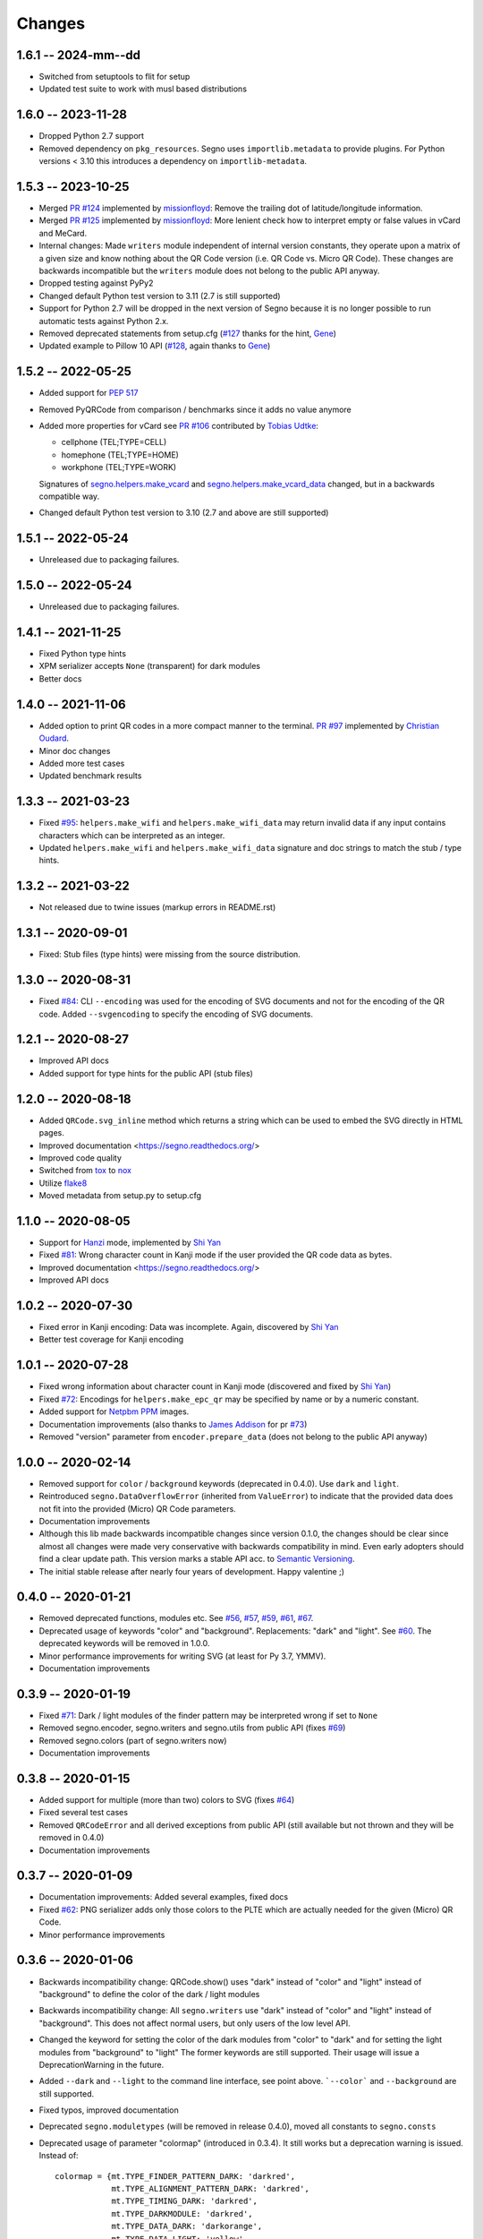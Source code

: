 Changes
=======

1.6.1 -- 2024-mm--dd
--------------------
* Switched from setuptools to flit for setup
* Updated test suite to work with musl based distributions


1.6.0 -- 2023-11-28
-------------------
* Dropped Python 2.7 support
* Removed dependency on ``pkg_resources``. Segno uses ``importlib.metadata``
  to provide plugins. For Python versions < 3.10 this introduces a dependency
  on ``importlib-metadata``.


1.5.3 -- 2023-10-25
-------------------
* Merged `PR #124 <https://github.com/heuer/segno/pull/124>`_ implemented by
  `missionfloyd <https://github.com/missionfloyd>`_: 
  Remove the trailing dot of latitude/longitude information. 
* Merged `PR #125 <https://github.com/heuer/segno/pull/125>`_ implemented by
  `missionfloyd <https://github.com/missionfloyd>`_: 
  More lenient check how to interpret empty or false values in vCard and MeCard.
* Internal changes: Made ``writers`` module independent of internal version constants,
  they operate upon a matrix of a given size and know nothing about the QR Code version
  (i.e. QR Code vs. Micro QR Code). These changes are backwards incompatible but the
  ``writers`` module does not belong to the public API anyway.
* Dropped testing against PyPy2
* Changed default Python test version to 3.11 (2.7 is still supported)
* Support for Python 2.7 will be dropped in the next version of Segno because it is
  no longer possible to run automatic tests against Python 2.x.
* Removed deprecated statements from setup.cfg (`#127 <https://github.com/heuer/segno/issues/127>`_
  thanks for the hint, `Gene <https://github.com/gene-git>`_)
* Updated example to Pillow 10 API (`#128 <https://github.com/heuer/segno/issues/128>`_,
  again thanks to `Gene <https://github.com/gene-git>`_)


1.5.2 -- 2022-05-25
-------------------
* Added support for `PEP 517 <https://www.python.org/dev/peps/pep-0517/>`_
* Removed PyQRCode from comparison / benchmarks since it adds no value anymore
* Added more properties for vCard
  see `PR #106 <https://github.com/heuer/segno/pull/106>`_ contributed by
  `Tobias Udtke <https://github.com/DerBiasto>`_:

  - cellphone (TEL;TYPE=CELL)
  - homephone (TEL;TYPE=HOME)
  - workphone (TEL;TYPE=WORK)

  Signatures of `segno.helpers.make_vcard <https://segno.readthedocs.io/en/latest/api.html#segno.helpers.make_vcard>`_
  and `segno.helpers.make_vcard_data <https://segno.readthedocs.io/en/latest/api.html#segno.helpers.make_vcard_data>`_
  changed, but in a backwards compatible way.
* Changed default Python test version to 3.10 (2.7 and above are still supported)


1.5.1 -- 2022-05-24
-------------------
* Unreleased due to packaging failures.


1.5.0 -- 2022-05-24
-------------------
* Unreleased due to packaging failures.


1.4.1 -- 2021-11-25
-------------------
* Fixed Python type hints
* XPM serializer accepts ``None`` (transparent) for dark modules
* Better docs


1.4.0 -- 2021-11-06
-------------------
* Added option to print QR codes in a more compact manner to the terminal.
  `PR #97 <https://github.com/heuer/segno/pull/97>`_ implemented by
  `Christian Oudard <https://github.com/christian-oudard>`_.
* Minor doc changes
* Added more test cases
* Updated benchmark results


1.3.3 -- 2021-03-23
-------------------
* Fixed `#95 <https://github.com/heuer/segno/issues/95>`_:
  ``helpers.make_wifi`` and ``helpers.make_wifi_data`` may return
  invalid data if any input contains characters which can be
  interpreted as an integer.
* Updated ``helpers.make_wifi`` and ``helpers.make_wifi_data``
  signature and doc strings to match the stub / type hints.


1.3.2 -- 2021-03-22
-------------------
* Not released due to twine issues (markup errors in README.rst)


1.3.1 -- 2020-09-01
-------------------
* Fixed: Stub files (type hints) were missing from the source distribution.


1.3.0 -- 2020-08-31
-------------------
* Fixed `#84 <https://github.com/heuer/segno/issues/84>`_:
  CLI ``--encoding`` was used for the encoding of SVG documents and not
  for the encoding of the QR code.
  Added ``--svgencoding`` to specify the encoding of SVG documents.


1.2.1 -- 2020-08-27
-------------------
* Improved API docs
* Added support for type hints for the public API (stub files)


1.2.0 -- 2020-08-18
-------------------
* Added ``QRCode.svg_inline`` method which returns a string which
  can be used to embed the SVG directly in HTML pages.
* Improved documentation <https://segno.readthedocs.org/>
* Improved code quality
* Switched from `tox <https://pypi.org/project/tox/>`_ to
  `nox <https://pypi.org/project/nox/>`_
* Utilize `flake8 <https://pypi.org/project/flake8/>`_
* Moved metadata from setup.py to setup.cfg


1.1.0 -- 2020-08-05
-------------------
* Support for `Hanzi <https://en.wikipedia.org/wiki/Chinese_characters>`_ mode,
  implemented by `Shi Yan <https://github.com/neycyanshi>`_
* Fixed `#81 <https://github.com/heuer/segno/issues/81>`_:
  Wrong character count in Kanji mode if the user provided the QR code data
  as bytes.
* Improved documentation <https://segno.readthedocs.org/>
* Improved API docs


1.0.2 -- 2020-07-30
-------------------
* Fixed error in Kanji encoding: Data was incomplete.
  Again, discovered by `Shi Yan <https://github.com/neycyanshi>`_
* Better test coverage for Kanji encoding


1.0.1 -- 2020-07-28
-------------------
* Fixed wrong information about character count in Kanji mode
  (discovered and fixed by `Shi Yan <https://github.com/neycyanshi>`_)
* Fixed `#72 <https://github.com/heuer/segno/issues/72>`_:
  Encodings for ``helpers.make_epc_qr`` may be specified by name or
  by a numeric constant.
* Added support for `Netpbm PPM <http://netpbm.sourceforge.net/doc/ppm.html>`_ images.
* Documentation improvements (also thanks to `James Addison <https://github.com/jayaddison>`_
  for pr `#73 <https://github.com/heuer/segno/pull/73>`_)
* Removed "version" parameter from ``encoder.prepare_data`` (does not belong to
  the public API anyway)


1.0.0 -- 2020-02-14
-------------------
* Removed support for ``color`` / ``background`` keywords (deprecated in 0.4.0).
  Use ``dark`` and ``light``.
* Reintroduced ``segno.DataOverflowError`` (inherited from ``ValueError``) to
  indicate that the provided data does not fit into the provided (Micro) QR Code
  parameters.
* Documentation improvements
* Although this lib made backwards incompatible changes since version 0.1.0,
  the changes should be clear since almost all changes were made
  very conservative with backwards compatibility in mind.
  Even early adopters should find a clear update path.
  This version marks a stable API acc. to `Semantic Versioning <https://semver.org/>`_.
* The initial stable release after nearly four years of development. Happy
  valentine ;)


0.4.0 -- 2020-01-21
-------------------
* Removed deprecated functions, modules etc. See `#56 <https://github.com/heuer/segno/issues/56>`_,
  `#57 <https://github.com/heuer/segno/issues/57>`_, `#59 <https://github.com/heuer/segno/issues/59>`_,
  `#61 <https://github.com/heuer/segno/issues/61>`_, `#67 <https://github.com/heuer/segno/issues/67>`_.
* Deprecated usage of keywords "color" and "background". Replacements: "dark"
  and "light". See `#60 <https://github.com/heuer/segno/issues/60>`_. The deprecated keywords will be removed in 1.0.0.
* Minor performance improvements for writing SVG (at least for Py 3.7, YMMV).
* Documentation improvements


0.3.9 -- 2020-01-19
-------------------
* Fixed `#71 <https://github.com/heuer/segno/issues/71>`_: Dark / light
  modules of the finder pattern may be interpreted wrong if set to ``None``
* Removed segno.encoder, segno.writers and segno.utils from public API (fixes
  `#69 <https://github.com/heuer/segno/issues/69>`_)
* Removed segno.colors (part of segno.writers now)
* Documentation improvements


0.3.8 -- 2020-01-15
-------------------
* Added support for multiple (more than two) colors to SVG
  (fixes `#64 <https://github.com/heuer/segno/issues/64>`_)
* Fixed several test cases
* Removed ``QRCodeError`` and all derived exceptions from public API (still
  available but not thrown and they will be removed in 0.4.0)
* Documentation improvements


0.3.7 -- 2020-01-09
-------------------
* Documentation improvements: Added several examples, fixed docs
* Fixed `#62 <https://github.com/heuer/segno/issues/62>`_:
  PNG serializer adds only those colors to the PLTE which are
  actually needed for the given (Micro) QR Code.
* Minor performance improvements


0.3.6 -- 2020-01-06
-------------------
* Backwards incompatibility change: QRCode.show() uses "dark" instead of
  "color" and "light" instead of "background" to define the color of
  the dark / light modules
* Backwards incompatibility change: All ``segno.writers`` use "dark" instead of
  "color" and "light" instead of "background". This does not affect normal users,
  but only users of the low level API.
* Changed the keyword for setting the color of the dark modules from
  "color" to "dark" and for setting the light modules from "background"
  to "light"
  The former keywords are still supported. Their usage will issue a
  DeprecationWarning in the future.
* Added ``--dark`` and ``--light`` to the command line interface, see point
  above. ```--color``` and ``--background`` are still supported.
* Fixed typos, improved documentation
* Deprecated ``segno.moduletypes`` (will be removed in release 0.4.0),
  moved all constants to ``segno.consts``
* Deprecated usage of parameter "colormap" (introduced in 0.3.4). It still
  works but a deprecation warning is issued.
  Instead of::

      colormap = {mt.TYPE_FINDER_PATTERN_DARK: 'darkred',
                  mt.TYPE_ALIGNMENT_PATTERN_DARK: 'darkred',
                  mt.TYPE_TIMING_DARK: 'darkred',
                  mt.TYPE_DARKMODULE: 'darkred',
                  mt.TYPE_DATA_DARK: 'darkorange',
                  mt.TYPE_DATA_LIGHT: 'yellow',
                  mt.TYPE_FORMAT_DARK: 'darkred'}

      qr.save('qrcode.png', scale=5, colormap=colormap)

  use::

      qr.save('qrcode.png', scale=5, dark='darkred', data_dark='darkorange',
              data_light='yellow')

  See `Colorful QR Codes <https://segno.readthedocs.io/en/stable/colorful-qrcodes.html>`_
  for a description of available module names.


0.3.5 -- 2020-01-03
-------------------
* Added support for colorful (more than two colors) QR Codes to the CLI script
  (fixes `#58 <https://github.com/heuer/segno/issues/58>`_).
* Fixed Read the Docs build
* Improved documentation
* Minor performance and code improvements.


0.3.4 -- 2020-01-02
-------------------
* Fixed issue `#54 <https://github.com/heuer/segno/issues/54>`_:
  After last change (see 0.3.3), white background with transparent
  QR Code did not work. Enhanced test suite to cover all possible inputs
  for PNG grayscale mode
* Removed interpretation of ``addad`` from PNG serializer.
  Contradicts the claim to create small images by default.
  It still belongs to the function signature but will be removed in release 0.4.0
* The option ``--no-ad`` (CLI) is still available but ignored and will be removed
  in release 0.4.0. Removed the option from man page.
* Added option to PNG serializer to provide more than two colors. Each module
  type may have its own color.
* Added support for EPC QR Codes.
* Fixed bug in ``helpers.make_vcard_data`` function (the "source" URL was not
  used, but the usual URL was added to the SOURCE field)
* Better test coverage for the ``segno.helpers`` module


0.3.3 -- 2019-12-29
-------------------
* Fixed issue `#54 <https://github.com/heuer/segno/issues/54>`_:
  PNGs with white color and transparent background were rendered
  as transparent PNG with a *black* QR Code.
* Removed test environments CPython 3.4 and 3.6 from tox
* Improved documentation
* Refactored source code
* Added test cases
* Fixed bugs in ``helpers.make_vcard_data`` function
  (superfluous semicolon in birthday line, check geo coordinates)
* Renamed ``utils.matrix_iter_detail`` into ``utils.matrix_iter_verbose``.
  Kept ``matrix_iter_detail`` for backwards compatibility (deprecated, will be
  removed in release 0.4.0)
* Moved module constants from ``segno.utils`` into ``segno.moduletypes``,
  Constants from ``segno.utils`` will be removed in release 0.4.0.
* Added option ``verbose`` (default: ``False``) to ``segno.QRCode.matrix_iter()``
  which returns an iterator which provides information about the module type
  (i.e. quiet zone, dark data module, light data module).


0.3.2 -- 2019-07-15
-------------------
* Performance improvements
* Added man page for the CLI (fixes `#41 <https://github.com/heuer/segno/issues/41>`_)
* Added more documentation and examples
* Fixed missing charts of <https://segno.readthedocs.io/en/stable/comparison-qrcode-libs.html>
* Added PyQRCodeNG <https://pypi.org/project/PyQRCodeNG/> to comparison table
* Updated CSS for a better layout of tables with a lot of content
* Removed deprecated functions ``encoder.score_n1``, ``encoder.score_n2``,
  ``encoder.score_n3``, and ``encoder.score_n4`` (they didn't belong to the
  public API anyway)
* Fixed Read the Docs build


0.3.1 -- 2019-07-15
-------------------
* See 0.3.2


0.3.0 -- 2019-06-25
-------------------
* Performance improvements (evaluation of mask scores)
* Faster PNG output
* Faster ``utils.matrix_iter`` (which improves several writers, i.e. PNG)
* Deprecation of ``encoder.score_n1``, ``encoder.score_n2``, ``encoder.score_n3``,
  and ``encoder.score_n4``.
  Use ``encoder.mask_scores`` or ``encoder.evaluate_mask``.


0.2.9 -- 2019-04-24
-------------------
* Fixed typos
* PDF serializer: Added support for stroke and background color,
  initial code contributed by `Serge Morel <https://github.com/Vluf>`_
  (pr `#52 <https://github.com/heuer/segno/pull/52>`_).


0.2.8 -- 2018-10-17
-------------------
* Fixed `#45 <https://github.com/heuer/segno/issues/45>`_:
  CLI does not raise exceptions but indicates errors with return code 1 and
  writes the error message to ``sys.stderr``
* Added experimental ``utils.matrix_iter_detail()`` function which returns an iterator over
  the matrix to distinguish different dark and light modules by their function (i.e. separator,
  finder pattern etc.)
* Minor performance improvements
* Removed Python 2.6 from test environment
* Added support for vCard TITLE attribute, contributed by `Stefano Borini <https://github.com/stefanoborini>`_
  (pr `#48 <https://github.com/heuer/segno/pull/48>`_)
* Added support for vCard PHOTO URI attribute, suggested by Arthur Reinhart


0.2.7 -- 2018-02-18
-------------------
* Fixed dist package


0.2.6 -- 2018-02-18
-------------------
* Updated and fixed docs
* Added PyPy 3 to test environment


0.2.5 -- 2017-02-14
-------------------
* Added experimental support for Structured Append (divide content into max.
  16 QR Code symbols)
* Internal refactoring (i.e. segno/scripts/cmd.py -> segno/cli.py)
* Added ``-s`` shortcut to Segno's command line interface to provide the scaling factor
* Added ``-b`` shortcut to Segno's command line interface to provide the border / quiet zone
* CLI accepts unquoted, whitespace separated content:
  ``segno "Comfortably Numb"`` can be written as ``segno Comfortably Numb``


0.2.4 -- 2017-01-31
-------------------
* Fixed `#33 <https://github.com/heuer/segno/issues/33>`_:
  Some Micro QR Codes may be unreadable due to wrong
  format information. Further, M1 and M3 codes may be wrong due to wrong
  encoding of final data symbol character (8 bits instead of (correct) 4 bits).
  Thanks to `Nicolas Boullis <https://github.com/nboullis>`_ for the bug report,
  initial fix, tests and patience.
* Fixed `#34 <https://github.com/heuer/segno/issues/34>`_:
  Change default error level from "M" to "L" to avoid surprises that
  the content does not fit into the provided version. This change is somewhat
  backwards incompatible.
* Fixed `#35 <https://github.com/heuer/segno/issues/35>`_:
  Check of user supplied mask pattern index was wrong.
* Fixed `#36 <https://github.com/heuer/segno/issues/36>`_:
  Wrong placement of codeword in M1 and M3 symbols.
* Fixed `#37 <https://github.com/heuer/segno/issues/37>`_:
  Generation of M1 / M3 symbols fail if the data modules are
  completely filled.
* Fixed `#38 <https://github.com/heuer/segno/issues/38>`_:
  Optimized mask pattern choosing algorithm: If the user supplied
  a preferred mask, the mask evaluation step is skipped and the preferred mask
  is chosen
* Added more internal checks to ensure correct (Micro) QR Codes; provided
  helpful exceptions
* Removed ``writers.get_writable`` (replaced by ``writers.writable``)
* Added support for serializing QR Codes as XBM (X BitMap) (supports
  black / white images)
* Added support for serializing QR Codes as XPM (X PixMap) (supports colors and
  transparency)
* Added support for encoding contact information as vCard version 3.0
  (``segno.helpers``)
* Added -V shortcut to Segno's command line script to show version information
* Better test coverage for command line script
* Better test coverage for M1 and M3 symbols


0.2.3 -- 2016-10-17
-------------------
* Fixed `#27 <https://github.com/heuer/segno/issues/27>`_:
  Email URI is wrong if CC or BCC is used.
* Fixed `#32 <https://github.com/heuer/segno/issues/32>`_:
  Don't add version attribute if SVG >= 2.0
* Deprecated ``writers.get_writable``; use ``writers.writable``
  ``writers.writable`` closes file-like objects automatically (if necessary);
  replace ``writable, must_close = writers.get_writable(filename_or_buffer, mode)``
  with ``with writers.writable(filename_or_buffer, mode) as f``
* Added option to PNG serializer to specify an optional DPI value
  (thanks to Markus Ueberall for support)
* Added PAM (Portable Arbitrary Map) as serialization format (supports colors
  and transparency)


0.2.2 -- 2016-09-21
-------------------
* Command line script reports Segno's version (``--ver``) and the version
  is also mentioned in the help message (``-h``) (`#24 <https://github.com/heuer/segno/issues/24>`_)
* Support for creating email addresses or complete messages (``segno.helpers``)
* Internal optimizations and more correct minimal version finding
  (`#26 <https://github.com/heuer/segno/issues/26>`_)


0.2.1 -- 2016-09-15
-------------------
* Fixed Python packaging (source distribution did not work), again


0.2.0 -- 2016-09-15
-------------------
* Fixed Python packaging


0.1.9 -- 2016-09-15
-------------------
* Added "color" parameter to the LaTeX serializer to define the color of the
  dark modules.
* Fixed serious issue `#23 <https://github.com/heuer/segno/issues/23>`_:
  Segno creates invalid QR Codes if boost_error is not disabled
  (enabled by default)


0.1.8 -- 2016-09-14
-------------------
* Removed ``utils.matrix_with_border_iter``
* Fixed `#21 <https://github.com/heuer/segno/issues/21>`_
  (type error while writing to terminal under Windows)
* Added option to serialize QR Codes as LaTeX vector graphic
* Added module ``segno.helpers`` which provides additional factory functions
  to create common QR Codes like a WIFI configuration, a geo location or MeCard


0.1.7 -- 2016-09-04
-------------------
* Changed API: Added a feature to increase the error correction level
  if it fits. Disable this feature via ``boost_error=False``
  (`#16 <https://github.com/heuer/segno/issues/16>`_)
* Added ``--no-error-boost`` to the command line script to disable error
  correction level incrementation (`#17 <https://github.com/heuer/segno/issues/17>`_)
* Command line script: Internal changes and better test coverage
* Added tests for issue `#18 <https://github.com/heuer/segno/issues/18>`_
* Added PBM (P1 and P4) serialization.
* Deprecated ``utils.matrix_with_border_iter``, use ``utils.matrix_iter``
* ``utils.matrix_with_border_iter`` will be removed in the next release
* API change: ``QRCode.matrix_iter(border)`` -> ``QRCode.matrix_iter(scale=1, border=None)``


0.1.6 -- 2016-08-25
-------------------
* Fixed setup


0.1.5 -- 2016-08-24
-------------------
* Added QRCode.matrix_iter(border) which returns an iterator over the matrix and
  includes the border (as light modules).
* Invalid (empty) SVG identifiers / class names are ignored and do not result
  into an invalid SVG document (issue `#8 <https://github.com/heuer/segno/issues/8>`_).
* SVG serializer: If ``unit`` was set to ``None``, an invalid SVG document was
  generated (issue `#14 <https://github.com/heuer/segno/issues/14>`_).
* Better command line support:

  - The command line script recognizes all SVG options (`#9 <https://github.com/heuer/segno/issues/9>`_)
  - Added ``--mode``/``-m``, renamed ``--mask``/``-m`` to ``--pattern``/``-p``
    (issue `#10 <https://github.com/heuer/segno/issues/10>`_)
  - The script used an empty string as default value for the data to encode.
    The data to encode has no default value anymore
    (issue `#11 <https://github.com/heuer/segno/issues/11>`_)
  - Added ``--no-ad`` to omit the comment ``Software`` in PNG images
    (issue `#12 <https://github.com/heuer/segno/issues/12>`_)


0.1.4 -- 2016-08-21
-------------------
* Better terminal output
* Fixed issue `#5 <https://github.com/heuer/segno/issues/5>`_:
  QRCode.terminal() uses a special output function (if it
  detects Windows) to support MS Windows which may not support ANSI escape codes.


0.1.3 -- 2016-08-20
-------------------
* Added command line script "segno"
* Registered new file extension "ans" which serializes the QR Code as
  ANSI escape code (same output as QRCode.terminal())
* Removed deprecated methods "eps", "svg", "png", "pdf", and "txt" from
  segno.QRCode
* Switched from nose tests to py.test


0.1.2 -- 2016-08-17
-------------------
* Updated docs
* Backward incompatible changes: Deprecated "eps", "svg", "png", "pdf", and
  "txt" methods from QRCode. Use QRCode.save.
  Methods will be removed in 0.1.3
* Fixed issue `#3 <https://github.com/heuer/segno/issues/3>`_
  (M1 and M3 codes may have undefined areas)
* Fixed issue `#4 <https://github.com/heuer/segno/issues/4>`_
  (wrong 'error' default value for encoder.encode(),
  factory function segno.make() wasn't affected)


0.1.1 -- 2016-08-14
-------------------
* Initial release
